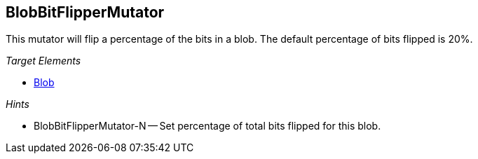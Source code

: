 :toc!:
[[Mutators_BlobBitFlipperMutator]]
== BlobBitFlipperMutator ==

This mutator will flip a percentage of the bits in a blob. The default percentage of bits flipped is 20%.

_Target Elements_

 * xref:Blob[Blob]

_Hints_

 * BlobBitFlipperMutator-N -- Set percentage of total bits flipped for this blob.
